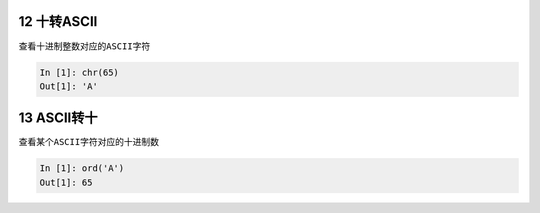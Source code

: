 12 十转ASCII
------------

查看十进制整数对应的\ ``ASCII字符``

.. code:: python

   In [1]: chr(65)
   Out[1]: 'A'

.. _header-n1352:

13 ASCII转十
------------

查看某个\ ``ASCII字符``\ 对应的十进制数

.. code:: python

   In [1]: ord('A')
   Out[1]: 65

.. _header-n1355: